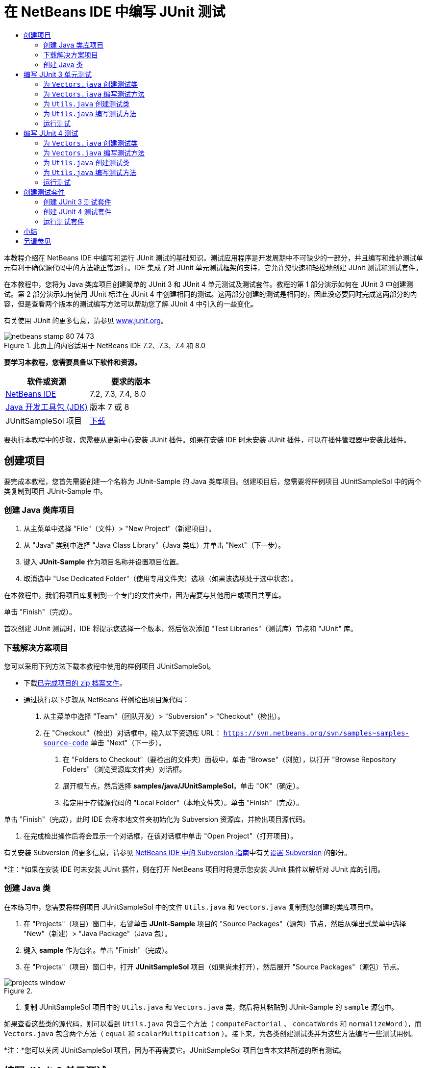 // 
//     Licensed to the Apache Software Foundation (ASF) under one
//     or more contributor license agreements.  See the NOTICE file
//     distributed with this work for additional information
//     regarding copyright ownership.  The ASF licenses this file
//     to you under the Apache License, Version 2.0 (the
//     "License"); you may not use this file except in compliance
//     with the License.  You may obtain a copy of the License at
// 
//       http://www.apache.org/licenses/LICENSE-2.0
// 
//     Unless required by applicable law or agreed to in writing,
//     software distributed under the License is distributed on an
//     "AS IS" BASIS, WITHOUT WARRANTIES OR CONDITIONS OF ANY
//     KIND, either express or implied.  See the License for the
//     specific language governing permissions and limitations
//     under the License.
//

= 在 NetBeans IDE 中编写 JUnit 测试
:jbake-type: tutorial
:jbake-tags: tutorials 
:jbake-status: published
:icons: font
:syntax: true
:source-highlighter: pygments
:toc: left
:toc-title:
:description: 在 NetBeans IDE 中编写 JUnit 测试 - Apache NetBeans
:keywords: Apache NetBeans, Tutorials, 在 NetBeans IDE 中编写 JUnit 测试

本教程介绍在 NetBeans IDE 中编写和运行 JUnit 测试的基础知识。测试应用程序是开发周期中不可缺少的一部分，并且编写和维护测试单元有利于确保源代码中的方法能正常运行。IDE 集成了对 JUnit 单元测试框架的支持，它允许您快速和轻松地创建 JUnit 测试和测试套件。

在本教程中，您将为 Java 类库项目创建简单的 JUnit 3 和 JUnit 4 单元测试及测试套件。教程的第 1 部分演示如何在 JUnit 3 中创建测试。第 2 部分演示如何使用 JUnit 标注在 JUnit 4 中创建相同的测试。这两部分创建的测试是相同的，因此没必要同时完成这两部分的内容，但是查看两个版本的测试编写方法可以帮助您了解 JUnit 4 中引入的一些变化。

有关使用 JUnit 的更多信息，请参见 link:http://www.junit.org[+www.junit.org+]。


image::images/netbeans-stamp-80-74-73.png[title="此页上的内容适用于 NetBeans IDE 7.2、7.3、7.4 和 8.0"]


*要学习本教程，您需要具备以下软件和资源。*

|===
|软件或资源 |要求的版本 

|link:https://netbeans.org/downloads/index.html[+NetBeans IDE+] |7.2, 7.3, 7.4, 8.0 

|link:http://www.oracle.com/technetwork/java/javase/downloads/index.html[+Java 开发工具包 (JDK)+] |版本 7 或 8 

|JUnitSampleSol 项目 |link:https://netbeans.org/projects/samples/downloads/download/Samples/Java/JUnitSampleSol.zip[+下载+] 
|===

要执行本教程中的步骤，您需要从更新中心安装 JUnit 插件。如果在安装 IDE 时未安装 JUnit 插件，可以在插件管理器中安装此插件。


== 创建项目

要完成本教程，您首先需要创建一个名称为 JUnit-Sample 的 Java 类库项目。创建项目后，您需要将样例项目 JUnitSampleSol 中的两个类复制到项目 JUnit-Sample 中。


=== 创建 Java 类库项目

1. 从主菜单中选择 "File"（文件）> "New Project"（新建项目）。
2. 从 "Java" 类别中选择 "Java Class Library"（Java 类库）并单击 "Next"（下一步）。
3. 键入 *JUnit-Sample* 作为项目名称并设置项目位置。
4. 取消选中 "Use Dedicated Folder"（使用专用文件夹）选项（如果该选项处于选中状态）。

在本教程中，我们将项目库复制到一个专门的文件夹中，因为需要与其他用户或项目共享库。

单击 "Finish"（完成）。

首次创建 JUnit 测试时，IDE 将提示您选择一个版本，然后依次添加 "Test Libraries"（测试库）节点和 "JUnit" 库。


=== 下载解决方案项目

您可以采用下列方法下载本教程中使用的样例项目 JUnitSampleSol。

* 下载link:https://netbeans.org/projects/samples/downloads/download/Samples/Java/JUnitSampleSol.zip[+已完成项目的 zip 档案文件+]。
* 通过执行以下步骤从 NetBeans 样例检出项目源代码：
1. 从主菜单中选择 "Team"（团队开发）> "Subversion" > "Checkout"（检出）。
2. 在 "Checkout"（检出）对话框中，输入以下资源库 URL：
 ``https://svn.netbeans.org/svn/samples~samples-source-code`` 
单击 "Next"（下一步）。


. 在 "Folders to Checkout"（要检出的文件夹）面板中，单击 "Browse"（浏览），以打开 "Browse Repository Folders"（浏览资源库文件夹）对话框。


. 展开根节点，然后选择 *samples/java/JUnitSampleSol*。单击 "OK"（确定）。


. 指定用于存储源代码的 "Local Folder"（本地文件夹）。单击 "Finish"（完成）。

单击 "Finish"（完成），此时 IDE 会将本地文件夹初始化为 Subversion 资源库，并检出项目源代码。



. 在完成检出操作后将会显示一个对话框，在该对话框中单击 "Open Project"（打开项目）。

有关安装 Subversion 的更多信息，请参见 link:../ide/subversion.html[+NetBeans IDE 中的 Subversion 指南+]中有关link:../ide/subversion.html#settingUp[+设置 Subversion+] 的部分。

*注：*如果在安装 IDE 时未安装 JUnit 插件，则在打开 NetBeans 项目时将提示您安装 JUnit 插件以解析对 JUnit 库的引用。


=== 创建 Java 类

在本练习中，您需要将样例项目 JUnitSampleSol 中的文件  ``Utils.java``  和  ``Vectors.java``  复制到您创建的类库项目中。

1. 在 "Projects"（项目）窗口中，右键单击 *JUnit-Sample* 项目的 "Source Packages"（源包）节点，然后从弹出式菜单中选择 "New"（新建）> "Java Package"（Java 包）。
2. 键入 *sample* 作为包名。单击 "Finish"（完成）。
3. 在 "Projects"（项目）窗口中，打开 *JUnitSampleSol* 项目（如果尚未打开），然后展开 "Source Packages"（源包）节点。

image::images/projects-window.png[title=""Projects"（项目）窗口中的 JUnit-Sample 和 JUnitSampleSol 项目"]


. 复制 JUnitSampleSol 项目中的  ``Utils.java``  和  ``Vectors.java``  类，然后将其粘贴到 JUnit-Sample 的  ``sample``  源包中。

如果查看这些类的源代码，则可以看到  ``Utils.java``  包含三个方法（ ``computeFactorial`` 、 ``concatWords``  和  ``normalizeWord`` ），而  ``Vectors.java``  包含两个方法（ ``equal``  和  ``scalarMultiplication`` ）。接下来，为各类创建测试类并为这些方法编写一些测试用例。

*注：*您可以关闭 JUnitSampleSol 项目，因为不再需要它。JUnitSampleSol 项目包含本文档所述的所有测试。


== 编写 JUnit 3 单元测试

在本节中，您将为  ``Vectors.java``  和  ``Utils.java``  类创建基本的 JUnit 3 单元测试。您将使用 IDE 根据您项目中的类来创建框架测试类。然后，您将修改生成的测试方法并添加新测试方法。

第一次使用 IDE 在项目中创建测试时，IDE 将提示您选择一个 JUnit 版本。您选择的版本将成为默认的 JUnit 版本，并且 IDE 将为该版本生成所有后续测试和测试套件。


=== 为  ``Vectors.java``  创建测试类

在本练习中，您将为  ``Vectors.java``  创建一个 JUnit 测试框架。您还将选择 JUnit 作为测试框架，并选择 JUnit 3 作为版本。

*注：*如果您使用的是 NetBeans IDE 7.1 或更早版本，则不需要指定测试框架，因为默认情况下将指定 JUnit。在 NetBeans IDE 7.2 中，您可以选择指定 JUnit 或 TestNG 作为测试框架。

1. 右键单击  ``Vectors.java``  并选择 "Tools"（工具）> "Create Tests"（创建测试）。
2. 在 "Create Tests"（创建测试）对话框中，将测试类的名称修改为 *VectorsJUnit3Test*。

更改测试类的名称之后，您将看到一个关于修改名称的警告。默认名称基于要测试的类名，并在该名称后面附加单词 Test。举例来说，对于  ``MyClass.java``  类，测试类的默认名称为  ``MyClassTest.java`` 。通常，最好是保留默认名称，但是在教程中您将更改该名称，因为您还将在相同的包中创建 JUnit 4 测试，并且测试类的名称必须是惟一的。



. 在 "Framework"（框架）下拉列表中选择 "JUnit"。


. 取消选中 "Test Initializer"（测试初始化函数）和 "Test Finalizer"（测试终结方法）。单击 "OK"（确定）。

image::images/junit3-vectors-createtests.png[title="选择 "JUnit version"（JUnit 版本）对话框"]


. 在 "Select JUnit Version"（选择 JUnit 版本）对话框中，选择 "JUnit 3.x"。

image::images/junit3-select-version.png[title="选择 "JUnit version"（JUnit 版本）对话框"]

选择 "JUnit 3.x" 时，IDE 会将 JUnit 3 库添加到项目中。

单击 "Select"（选择）后，IDE 将在 "Projects"（项目）窗口 "Test Packages"（测试包）节点下方的  ``sample``  包中生成  ``VectorsJUnit3Test.java``  测试类。

image::images/projects-window2.png[title=""Projects"（项目）窗口中 JUnit-Sample 项目的结构"]

项目需要一个目录供测试包创建测试。测试包目录的默认位置为项目的根目录，但是根据项目的不同，您可以在项目的 "Properties"（属性）对话框中为目录指定不同的位置。

在编辑器中查看生成的测试类  ``VectorsJUnit3Test.java`` ，您可以看到 IDE 为  ``equal``  和  ``scalarMultiplication``  方法生成了以下具备测试方法的测试类。


[source,java]
----

public class VectorsJUnit3Test extends TestCase {
    /**
     * Test of equal method, of class Vectors.
     */
    public void testEqual() {
        System.out.println("equal");
        int[] a = null;
        int[] b = null;
        boolean expResult = false;
        boolean result = Vectors.equal(a, b);
        assertEquals(expResult, result);
        // TODO review the generated test code and remove the default call to fail.
        fail("The test case is a prototype.");
    }

    /**
     * Test of scalarMultiplication method, of class Vectors.
     */
    public void testScalarMultiplication() {
        System.out.println("scalarMultiplication");
        int[] a = null;
        int[] b = null;
        int expResult = 0;
        int result = Vectors.scalarMultiplication(a, b);
        assertEquals(expResult, result);
        // TODO review the generated test code and remove the default call to fail.
        fail("The test case is a prototype.");
    }
}
----

各生成测试的方法主体是作为指导单独提供的，因此需要将它们修改为实际的测试用例。如果您不需要生成的代码，可以在 "Create Tests"（创建测试）对话框中取消选中 "Default Method Bodies"（默认方法主体）。

IDE 生成测试方法的名称时，各方法名称将前面附加一个  ``test`` ，因为 JUnit 3 使用命名惯例和反射来标识测试。要标识测试方法，各测试方法需要遵循  ``test_<NAME>_``  这一语法。

*注：*在 JUnit 4 中，不再需要使用这种测试方法命名语法，因为您可以使用标注来标识测试方法，并且测试类不再需要扩展  ``TestCase`` 。

 


=== 为  ``Vectors.java``  编写测试方法

在本练习中，您将修改生成的方法以实现测试功能，并修改默认的输出消息。您不需要修改运行测试的输出消息，但是您可能希望修改输出来帮助标识显示在 "JUnit Test Results"（JUnit 测试结果）输出窗口中的结果。

1. 在编辑器中打开  ``VectorsJUnit3Test.java`` 。
2. 修改  ``testScalarMultiplication``  的测试框架，方法是修改  ``println``  的值并删除生成的变量。现在，测试方法应如下所示（粗体为更改部分）：

[source,java]
----

public void testScalarMultiplication() {
    System.out.println("** VectorsJUnit3Test: testScalarMultiplication()*");
    assertEquals(expResult, result);
}
----


. 现在，添加一些断言来测试方法。

[source,java]
----

public void testScalarMultiplication() {
    System.out.println("* VectorsJUnit3Test: testScalarMultiplication()");
    *assertEquals(  0, Vectors.scalarMultiplication(new int[] { 0, 0}, new int[] { 0, 0}));
    assertEquals( 39, Vectors.scalarMultiplication(new int[] { 3, 4}, new int[] { 5, 6}));
    assertEquals(-39, Vectors.scalarMultiplication(new int[] {-3, 4}, new int[] { 5,-6}));
    assertEquals(  0, Vectors.scalarMultiplication(new int[] { 5, 9}, new int[] {-9, 5}));
    assertEquals(100, Vectors.scalarMultiplication(new int[] { 6, 8}, new int[] { 6, 8}));*
}
----

该测试方法使用 JUnit  ``assertEquals``  方法。要使用断言，您需要提供输入变量和预期的结果。在运行被测试的方法时，要通过测试，测试方法必须根据提供的变量成功返回所有预期的结果。您应该添加足够数量的断言来涵盖各种可能的排列。



. 修改  ``testEqual``  的测试框架：删除生成的方法主体并添加以下  ``println`` 。

[source,java]
----

    *System.out.println("* VectorsJUnit3Test: testEqual()");*
----

现在，测试方法应如下所示：


[source,java]
----

public void testEqual() {
    System.out.println("* VectorsJUnit3Test: testEqual()");
}
----


. 修改  ``testEqual``  方法：添加以下断言（显示为粗体）。

[source,java]
----

public void testEqual() {
    System.out.println("* VectorsJUnit3Test: testEqual()");
    *assertTrue(Vectors.equal(new int[] {}, new int[] {}));
    assertTrue(Vectors.equal(new int[] {0}, new int[] {0}));
    assertTrue(Vectors.equal(new int[] {0, 0}, new int[] {0, 0}));
    assertTrue(Vectors.equal(new int[] {0, 0, 0}, new int[] {0, 0, 0}));
    assertTrue(Vectors.equal(new int[] {5, 6, 7}, new int[] {5, 6, 7}));

    assertFalse(Vectors.equal(new int[] {}, new int[] {0}));
    assertFalse(Vectors.equal(new int[] {0}, new int[] {0, 0}));
    assertFalse(Vectors.equal(new int[] {0, 0}, new int[] {0, 0, 0}));
    assertFalse(Vectors.equal(new int[] {0, 0, 0}, new int[] {0, 0}));
    assertFalse(Vectors.equal(new int[] {0, 0}, new int[] {0}));
    assertFalse(Vectors.equal(new int[] {0}, new int[] {}));

    assertFalse(Vectors.equal(new int[] {0, 0, 0}, new int[] {0, 0, 1}));
    assertFalse(Vectors.equal(new int[] {0, 0, 0}, new int[] {0, 1, 0}));
    assertFalse(Vectors.equal(new int[] {0, 0, 0}, new int[] {1, 0, 0}));
    assertFalse(Vectors.equal(new int[] {0, 0, 1}, new int[] {0, 0, 3}));*
}
----

此方法使用 JUnit  ``assertTrue``  和  ``assertFalse``  方法来测试各种可能的结果。要通过此方法的测试， ``assertTrue``  必须全部为 true，并且  ``assertFalse``  必须全部为 false。



. 保存所做的更改。

比较：<<Exercise_32,为  ``Vectors.java``  编写测试方法（JUnit 4）>>

 


=== 为  ``Utils.java``  创建测试类

现在，您可以为  ``Utils.java``  创建测试框架。在上一练习中创建了测试之后，IDE 会提示您选择 JUnit 的版本。但这次，并没有提示要求您选择版本。

1. 右键单击  ``Utils.java``  并选择 "Tools"（工具）> "Create Tests"（创建测试）。
2. 在 "Framework"（框架）下拉列表中选择 "JUnit"（如果未选中）。
3. 在对话框中，选中 "Test Initializer"（测试初始化函数）和 "Test Finalizer"（测试终结方法）（如果未选中）。
4. 在 "Create Tests"（创建测试）对话框中，将测试类的名称修改为 *UtilsJUnit3Test*。单击 "OK"（确定）。

单击 "OK"（确定）之后，IDE 将在 "Test Packages"（测试包）> "samples"（样例）目录中创建测试文件  ``UtilsJUnit3Test.java`` 。可以看到，除了为  ``Utils.java``  中的方法创建  ``testComputeFactorial`` 、 ``testConcatWords``  和  ``testNormalizeWord``  测试框架之外，IDE 还创建了测试初始化函数方法  ``setUp``  和测试终结方法  ``tearDown`` 。

 


=== 为  ``Utils.java``  编写测试方法

在本练习中，您将添加一些测试用例来演示一些常用的 JUnit 测试元素。您还将在方法中添加  ``println`` ，因为一些方法默认不打印任何输出。通过在方法中添加  ``println`` ，您可以稍后在 JUnit 测试结果窗口中查看方法是否已经运行以及它们运行的顺序。


==== 测试初始化函数和终结方法

 ``setUp``  和  ``tearDown``  方法用于初始化和释放测试条件。您不需要使用  ``setUp``  和  ``tearDown``  方法来测试  ``Utils.java`` ，但是此处演示了它们的运行原理。

 ``setUp``  方法是一个测试初始化方法，它在测试类中的各测试用例之前运行。运行测试不需要测试初始化方法，但是，如果您需要在运行测试之前初始化一些变量，则可以使用测试初始化方法。

 ``tearDown``  方法是一个测试终结方法，它在测试类中的各测试用例之后运行。运行测试不需要测试终结方法，但是，您可能需要使用终结方法来清理运行测试用例时所需的任何数据。

1. 执行以下更改（显示为粗体），在各方法中添加一个  ``println`` 。

[source,java]
----

@Override
protected void setUp() throws Exception {
    super.setUp();
    *System.out.println("* UtilsJUnit3Test: setUp() method");*
}

@Override
protected void tearDown() throws Exception {
    super.tearDown();
    *System.out.println("* UtilsJUnit3Test: tearDown() method");*
}
----

运行测试时，各方法的  ``println``  文本将出现在 "JUnit Test Results"（JUnit 测试结果）输出窗口中。如果您没有添加  ``println`` ，则不会在输出中显示方法已经运行。


==== 在测试中使用简单的断言

这个简单的测试用例将测试  ``concatWords``  方法。您没有使用生成的  ``testConcatWords``  测试方法，而是使用新的  ``testHelloWorld``  测试方法，该方法使用单个简单的断言来测试方法是否正确地连接了字符串。测试用例中的  ``assertEquals``  将使用  ``assertEquals(_EXPECTED_RESULT, ACTUAL_RESULT_)``  语法来测试预期结果是否等于实际结果。在本例中，如果  ``concatWords``  方法的输入为 " ``Hello`` "、" ``, `` "、" ``world`` " 和 " ``!`` "，则预期结果应该等于  ``"Hello, world!"`` 。

1. 删除在  ``UtilsJUnit3Test.java``  中生成的  ``testConcatWords``  测试方法。
2. 添加以下方法来测试  ``concatWords``  方法。*public void testHelloWorld() {
    assertEquals("Hello, world!", Utils.concatWords("Hello", ", ", "world", "!"));
}*


. 添加一个  ``println``  语句，用于在 "JUnit Test Results"（JUnit 测试结果）窗口中显示关于测试的文本。

[source,java]
----

public void testHelloWorld() {
    *System.out.println("* UtilsJUnit3Test: test method 1 - testHelloWorld()");*
    assertEquals("Hello, world!", Utils.concatWords("Hello", ", ", "world", "!"));
----

比较：<<Exercise_342,在测试中使用简单的断言（JUnit 4）>>


==== 在测试中使用超时

此测试演示如何检查方法的完成是否花费了过长的时间。如果方法花费了过长的时间，则测试线程将中断并导致测试失败。您可以在测试中指定时间限制。

测试方法将调用  ``Utils.java``  中的  ``computeFactorial``  方法。您可以假定  ``computeFactorial``  方法是正确的，但是在本例中，您希望测试计算是否是在 1000 毫秒之内完成的。 ``computeFactorial``  线程和测试线程是在相同时间启动的。测试线程将在 1000 毫秒过后停止并抛出一个  ``TimeoutException``  异常错误，除非  ``computeFactorial``  线程先于它完成。您将添加一条消息，这样在抛出  ``TimeoutException``  时会显示该消息。

1. 删除生成的测试方法  ``testComputeFactorial`` 。
2. 添加  ``testWithTimeout``  方法，该方法用于计算随机生成数的阶乘。*public void testWithTimeout() throws InterruptedException, TimeoutException {
    final int factorialOf = 1 + (int) (30000 * Math.random());
    System.out.println("computing " + factorialOf + '!');

    Thread testThread = new Thread() {
        public void run() {
            System.out.println(factorialOf + "! = " + Utils.computeFactorial(factorialOf));
        }
    };
}*


. 修复导入，以导入  ``java.util.concurrent.TimeoutException`` 。


. 在方法中添加以下代码（显示为粗体），其作用是当测试任务的执行时间过长时中断线程并显示一条消息。

[source,java]
----

    Thread testThread = new Thread() {
        public void run() {
            System.out.println(factorialOf + "! = " + Utils.computeFactorial(factorialOf));
        }
    };

    *testThread.start();
    Thread.sleep(1000);
    testThread.interrupt();

    if (testThread.isInterrupted()) {
        throw new TimeoutException("the test took too long to complete");
    }*
}
----

在抛出超时之前，您可以通过修改  ``Thread.sleep``  代码行来更改毫秒数。



. 添加以下  ``println`` （显示为粗体），用于在 "JUnit Test Results"（JUnit 测试结果）窗口中输出关于测试的文本。

[source,java]
----

public void testWithTimeout() throws InterruptedException, TimeoutException {
    *System.out.println("* UtilsJUnit3Test: test method 2 - testWithTimeout()");*
    final int factorialOf = 1 + (int) (30000 * Math.random());
    System.out.println("computing " + factorialOf + '!');
            
----

比较：<<Exercise_343,在测试中使用超时（JUnit 4）>>


==== 针对预期异常错误的测试

此测试演示如何针对预期异常错误进行测试。如果未抛出指定的预期异常错误，则会导致方法失败。在本例中，您将测试当输入变量为负数时（-5）， ``computeFactorial``  方法是否会抛出  ``IllegalArgumentException`` 。

1. 添加以下  ``testExpectedException``  方法，它将以输入 -5 调用  ``computeFactorial``  方法。*public void testExpectedException() {
    try {
        final int factorialOf = -5;
        System.out.println(factorialOf + "! = " + Utils.computeFactorial(factorialOf));
        fail("IllegalArgumentException was expected");
    } catch (IllegalArgumentException ex) {
    }
}*


. 添加以下  ``println`` （显示为粗体），用于在 "JUnit Test Results"（JUnit 测试结果）窗口中输出关于测试的文本。

[source,java]
----

public void testExpectedException() {
    *System.out.println("* UtilsJUnit3Test: test method 3 - testExpectedException()");*
    try {
----

比较：<<Exercise_344,针对预期异常错误的测试（JUnit 4）>>


==== 禁用测试

此测试演示如何临时禁用测试方法。在 JUnit 3 中，如果某个方法名称没有以  ``test``  开头，则它不会被识别为测试方法。在这种情况下，将  ``DISABLED_``  放在测试方法名称之前即可禁用它。

1. 删除生成的测试方法  ``testNormalizeWord`` 。
2. 在测试类中添加以下测试方法。*public void testTemporarilyDisabled() throws Exception {
    System.out.println("* UtilsJUnit3Test: test method 4 - checkExpectedException()");
    assertEquals("Malm\u00f6", Utils.normalizeWord("Malmo\u0308"));
}*

测试方法  ``testTemporarilyDisabled``  将在您运行测试类时运行。



. 将  ``DISABLED_`` （显示为粗体）置于测试方法的名称之前。

[source,java]
----

public void *DISABLED_*testTemporarilyDisabled() throws Exception {
    System.out.println("* UtilsJUnit3Test: test method 4 - checkExpectedException()");
    assertEquals("Malm\u00f6", Utils.normalizeWord("Malmo\u0308"));
}
----

比较：<<Exercise_345,禁用测试（JUnit 4）>>

现在，您已经编写了测试。接下来，您可以运行测试并在 "JUnit Test Results"（JUnit 测试结果）窗口中查看测试输出。

 


=== 运行测试

运行 JUnit 测试之后，结果将显示在 IDE 的 "Test Results"（测试结果）窗口中。您可以单独运行 JUnit 测试类，或者也可以从主菜单中选择 "Run"（运行）> "Test _PROJECT_NAME_"（测试 PROJECT_NAME）来运行项目的所有测试。如果您选择 "Run"（运行）> "Test"（测试），则 IDE 将运行 "Test Packages"（测试包）文件夹中的所有测试类。要运行单独的测试类，右键单击 "Test Packages"（测试包）节点下的测试类并选择 "Run File"（运行文件）。

1. 在主菜单中选择 "Run"（运行）> "Set Main Project"（设置为主项目），然后选择 "JUnit-Sample" 项目。
2. 从主菜单中选择 "Run"（运行）> "Test Project (JUnit-Sample)"（测试项目 (JUnit-Sample)）。
3. 选择 "Window"（窗口）> "IDE Tools"（IDE 工具）> "Test Results"（测试结果）以打开 "Test Results"（测试结果）窗口。

运行测试之后，您将在 "JUnit Test Results"（JUnit 测试结果）窗口中看到以下结果之一。

[.feature]
--
image:images/junit3-test-pass-sm.png[role="left", link="images/junit3-test-pass.png"]
--

在此图像中（单击图像查看大图），您可以看到项目通过了所有测试。左侧窗格显示各测试方法的结果，右侧窗格显示测试输出。如果您查看输出，您可以看到测试运行的顺序。添加到各测试方法中的  ``println``  在输出窗口中输出测试的名称。您还可以看到，在  ``UtilJUnit3Test``  中， ``setUp``  方法在各测试方法之前运行，而  ``tearDown``  方法在各方法之后运行。

[.feature]
--
image:images/junit3-test-fail-sm.png[role="left", link="images/junit3-test-fail.png"]
--

在此图像中（单击图像查看大图），您可以看到项目未通过其中一个测试。 ``testTimeout``  方法花费了过长的运行时间，并且测试线程被中断，导致测试失败。它花了超过 1000 毫秒来计算出随机生成数（22991）的阶乘。

创建单元测试类后，下一步将创建测试套件。请参见<<Exercise_41,创建 JUnit 3 测试套件>>，了解如何以组的方式运行特定的测试，从而避免单独运行各个测试。


== 编写 JUnit 4 测试

在本练习中，您将为  ``Vectors.java``  和  ``Utils.java``  创建 JUnit 4 单元测试。JUnit 4 测试用例与 JUnit 3 测试用例相同，但是您会发现其编写测试的语法更加简单。

您将使用 IDE 的向导根据项目中的类来创建测试框架。第一次使用 IDE 创建测试框架时，IDE 会提示您选择 JUnit 版本。

*注：*如果已选择 JUnit 3.x 作为默认测试版本，则需要将默认版本更改为 JUnit 4.x。要更改默认的 JUnit 版本，请展开 "Test Libraries"（测试库）节点，右键单击 "JUnit" 库，然后选择 "Remove"（删除）。现在，您可以使用 "Add Library"（添加库）对话框来明确添加 "JUnit 4" 库，也可以在创建新测试期间系统提示您选择 JUnit 版本时选择版本 4.x。您仍然可以运行 JUnit 3 测试，但是您创建的任何新测试都将使用 JUnit 4。


=== 为  ``Vectors.java``  创建测试类

在本练习中，您将为  ``Vectors.java``  创建 JUnit 测试框架。

*注：*如果您使用的是 NetBeans IDE 7.1 或更早版本，则不需要指定测试框架，因为默认情况下将指定 JUnit。在 NetBeans IDE 7.2 中，您可以选择指定 JUnit 或 TestNG 作为测试框架。

1. 右键单击  ``Vectors.java``  并选择 "Tools"（工具）> "Create Tests"（创建测试）。
2. 在 "Create Tests"（创建测试）对话框中，将测试类的名称修改为 *VectorsJUnit4Test*。

更改测试类的名称之后，您将看到一个关于修改名称的警告。默认名称基于要测试的类名，并在该名称后面附加单词 Test。举例来说，对于  ``MyClass.java``  类，测试类的默认名称为  ``MyClassTest.java`` 。与 JUnit 3 不同，在 JUnit 4 中，测试不需要以单词 Test 结尾。通常，最好是保留默认名称，但由于在本教程中您将在相同的包中创建所有 JUnit 测试，因此测试类的名称必须是惟一的。



. 在 "Framework"（框架）下拉列表中选择 "JUnit"。


. 取消选中 "Test Initializer"（测试初始化函数）和 "Test Finalizer"（测试终结方法）。单击 "OK"（确定）。

image::images/junit4-vectors-createtests.png[title="JUnit 4 "Create Tests"（创建测试）对话框"]


. 在 "Select JUnit Version"（选择 JUnit 版本）对话框中，选择 "JUnit 4.x"。单击 "Select"（选择）。

image::images/junit4-select-version.png[title="选择 "JUnit version"（JUnit 版本）对话框"]

单击 "OK"（确定）后，IDE 将在 "Projects"（项目）窗口 "Test Packages"（测试包）节点下方的  ``sample``  包中创建  ``VectorsJUnit4Test.java``  测试类。

image::images/projects-window3.png[title="包含 JUnit 3 和 JUnit 4 测试类的 JUnit-Sample 项目的结构"]

*注：*项目需要一个目录供测试包创建测试。测试包目录的默认位置为项目的根目录，但是根据项目的类型不同，您可以在项目的 "Properties"（属性）对话框中为目录指定不同的位置。

在编辑器中查看  ``VectorsJUnit3Test.java`` ，您可以看到 IDE 生成了测试方法  ``testEqual``  和  ``testScalarMultiplication`` 。在  ``VectorsJUnit4Test.java``  中，每个测试方法都使用  ``@Test``  进行标注。IDE 根据  ``Vectors.java``  中的方法的名称为测试方法生成了名称，但是，不需要将  ``test``  置于测试方法的名称之前。各生成测试方法的默认主体是作为指导单独提供的，因此需要将它们修改为实际的测试用例。

如果您不需要生成的方法主体，可以在 "Create Tests"（创建测试）对话框中取消选中 "Default Method Bodies"（默认方法主体）”。

IDE 还生成了以下测试类初始化函数和终结方法：


[source,java]
----

@BeforeClass
public static void setUpClass() throws Exception {
}

@AfterClass
public static void tearDownClass() throws Exception {
}
----

创建 JUnit 4 测试类时，IDE 会生成默认的类初始化函数和终结方法。标注  ``@BeforeClass``  和  ``@AfterClass``  用于标记应在测试类之前及之后运行的方法。您可以删除这些方法，因为您在  ``Vectors.java``  测试时不需要它们。

您可以通过在 "Options"（选项）窗口中配置 "JUnit" 选项来配置默认生成的方法。

*注：*对于 JUnit 4 测试，请注意默认情况下 IDE 为  ``org.junit.Assert.*``  添加静态导入声明。

 


=== 为  ``Vectors.java``  编写测试方法

在本练习中，您将修改生成的各测试方法：使用 JUnit  ``assert``  方法来测试方法，并更改测试方法的名称。在 JUnit 4 中，您在命名测试方法时拥有了更好的灵活性，因为测试方法是由  ``@Test``  标注指示的，并且不需要将单词  ``test``  置于测试方法之前。

1. 在编辑器中打开  ``VectorsJUnit4Test.java`` 。
2. 修改  ``testScalarMultiplication``  的测试框架，方法是修改方法名称、修改  ``println``  的值并删除生成的变量。现在，测试方法应如下所示（粗体为更改部分）：

[source,java]
----

@Test
public void *ScalarMultiplicationCheck*() {
    System.out.println("** VectorsJUnit4Test: ScalarMultiplicationCheck()*");
    assertEquals(expResult, result);
}
----

*注：*在编写测试时，不需要更改打印的输出。在本练习中，其作用是能够更加轻松地识别输出窗口中的测试结果。



. 现在，添加一些断言来测试方法。

[source,java]
----

@Test
public void ScalarMultiplicationCheck() {
    System.out.println("* VectorsJUnit4Test: ScalarMultiplicationCheck()");
    *assertEquals(  0, Vectors.scalarMultiplication(new int[] { 0, 0}, new int[] { 0, 0}));
    assertEquals( 39, Vectors.scalarMultiplication(new int[] { 3, 4}, new int[] { 5, 6}));
    assertEquals(-39, Vectors.scalarMultiplication(new int[] {-3, 4}, new int[] { 5,-6}));
    assertEquals(  0, Vectors.scalarMultiplication(new int[] { 5, 9}, new int[] {-9, 5}));
    assertEquals(100, Vectors.scalarMultiplication(new int[] { 6, 8}, new int[] { 6, 8}));*
}
----

在此测试方法中，您使用了 JUnit  ``assertEquals``  方法。要使用断言，您需要提供输入变量和预期的结果。在运行被测试的方法时，要通过测试，测试方法必须根据提供的变量成功返回所有预期的结果。您应该添加足够数量的断言来涵盖各种可能的排列。



. 将  ``testEqual``  测试方法的名称更改为  ``equalsCheck`` 。


. 删除  ``equalsCheck``  测试方法的已生成方法主体。


. 将以下  ``println``  添加到  ``equalsCheck``  测试方法中。*System.out.println("* VectorsJUnit4Test: equalsCheck()");*

现在，测试方法应如下所示：


[source,java]
----

@Test
public void equalsCheck() {
    System.out.println("* VectorsJUnit4Test: equalsCheck()");
}
----


. 修改  ``equalsCheck``  方法：添加以下断言（显示为粗体）。

[source,java]
----

@Test
public void equalsCheck() {
    System.out.println("* VectorsJUnit4Test: equalsCheck()");
    *assertTrue(Vectors.equal(new int[] {}, new int[] {}));
    assertTrue(Vectors.equal(new int[] {0}, new int[] {0}));
    assertTrue(Vectors.equal(new int[] {0, 0}, new int[] {0, 0}));
    assertTrue(Vectors.equal(new int[] {0, 0, 0}, new int[] {0, 0, 0}));
    assertTrue(Vectors.equal(new int[] {5, 6, 7}, new int[] {5, 6, 7}));

    assertFalse(Vectors.equal(new int[] {}, new int[] {0}));
    assertFalse(Vectors.equal(new int[] {0}, new int[] {0, 0}));
    assertFalse(Vectors.equal(new int[] {0, 0}, new int[] {0, 0, 0}));
    assertFalse(Vectors.equal(new int[] {0, 0, 0}, new int[] {0, 0}));
    assertFalse(Vectors.equal(new int[] {0, 0}, new int[] {0}));
    assertFalse(Vectors.equal(new int[] {0}, new int[] {}));

    assertFalse(Vectors.equal(new int[] {0, 0, 0}, new int[] {0, 0, 1}));
    assertFalse(Vectors.equal(new int[] {0, 0, 0}, new int[] {0, 1, 0}));
    assertFalse(Vectors.equal(new int[] {0, 0, 0}, new int[] {1, 0, 0}));
    assertFalse(Vectors.equal(new int[] {0, 0, 1}, new int[] {0, 0, 3}));*
}
----

此方法使用 JUnit  ``assertTrue``  和  ``assertFalse``  方法来测试各种可能的结果。要通过此方法的测试， ``assertTrue``  必须全部为 true，并且  ``assertFalse``  必须全部为 false。

比较：<<Exercise_22,为  ``Vectors.java``  编写测试方法（JUnit 3）>>

 


=== 为  ``Utils.java``  创建测试类

现在，您将为  ``Utils.java``  创建 JUnit 测试方法。在上一练习中创建了测试类之后，IDE 会提示您选择 JUnit 的版本。这次，IDE 并未提示您选择版本，因为您已经选择了 JUnit 版本，并且该版本中已经创建了所有后续 JUnit 测试。

*注：*如果您选择 JUnit 4 作为版本，那么仍然可以编写和运行 JUnit 3 测试，但是 IDE 将使用 JUnit 4 模板来生成测试框架。

1. 右键单击  ``Utils.java``  并选择 "Tools"（工具）> "Create Tests"（创建测试）。
2. 在 "Framework"（框架）下拉列表中选择 "JUnit"（如果未选中）。
3. 在对话框中，选中 "Test Initializer"（测试初始化函数）和 "Test Finalizer"（测试终结方法）（如果未选中）。
4. 在 "Create Tests"（创建测试）对话框中，将测试类的名称修改为 *UtilsJUnit4Test*。单击 "OK"（确定）。

单击 "OK"（确定）后，IDE 将在 "Test Packages"（测试包）> "sample"（样例）目录中创建测试文件  ``UtilsJUnit4Test.java`` 。可以看到，IDE 为  ``Utils.java``  中的方法生成了  ``testComputeFactorial`` 、 ``testConcatWords``  和  ``testNormalizeWord``  测试方法。IDE 还为测试和测试类生成了初始化函数和终结方法。

 


=== 为  ``Utils.java``  编写测试方法

在本练习中，您将添加一些测试用例来演示一些常用的 JUnit 测试元素。您还将在方法中添加一个  ``println`` ，因为一些方法不会在 "JUnit Test Results"（JUnit 测试结果）窗口中打印任何输出，以表示方法已运行或通过测试。通过在方法中添加  ``println`` ，您可以了解方法是否已经运行以及它们运行的顺序。


==== 测试初始化函数和终结方法

为  ``Utils.java``  创建测试类之后，IDE 将生成标注初始化函数和终结方法。您可以为方法选择任何名称，因为没有既定的命名惯例。

*注：*您不需要使用初始化函数和终结方法来测试  ``Utils.java`` ，但是本教程演示了它们的运行原理。

在 JUnit 4 中，您可以使用标注来标记以下类型的初始化函数和终结方法。

* *测试类初始化程序。* ``@BeforeClass``  标注将方法标记为测试类初始化方法。测试类初始化方法只能运行一次，并且在测试类中的任何其他方法之前运行。举例来说，您不必在测试初始化函数中创建数据库连接并在各测试方法之前创建新连接，您可以在运行测试之前使用测试类初始化函数打开连接。然后，您可以使用测试类终结方法来关闭连接。
* *测试类终结方法。* ``@AfterClass``  标注将方法标记为测试类终结方法。测试类终结方法只能运行一次，并且在测试类中的任何其他方法完成之后运行。
* *测试初始化程序。* ``@Before``  标注将方法标记为测试初始化方法。测试初始化方法在测试类中的各测试用例之前运行。运行测试不需要测试初始化方法，但是，如果您需要在运行测试之前初始化一些变量，则可以使用测试初始化方法。
* *测试终结方法。* ``@After``  标注将方法标记为测试终结方法。测试终结方法在测试类中的各测试用例之后运行。运行测试不需要测试终结方法，但是，您可能需要使用终结方法来清理运行测试用例时所需的任何数据。

在  ``UtilsJUnit4Test.java``  中进行如下更改（以粗体显示）。


[source,java]
----

@BeforeClass
public static void setUpClass() throws Exception {
    *System.out.println("* UtilsJUnit4Test: @BeforeClass method");*
}

@AfterClass
public static void tearDownClass() throws Exception {
    *System.out.println("* UtilsJUnit4Test: @AfterClass method");*
}

@Before
public void setUp() {
    *System.out.println("* UtilsJUnit4Test: @Before method");*
}

@After
public void tearDown() {
    *System.out.println("* UtilsJUnit4Test: @After method");*
}
----

比较：<<Exercise_241,测试初始化函数和终结方法（JUnit 3）>>

运行测试类时，您添加的  ``println``  文本将显示在 "JUnit Test Results"（JUnit 测试结果）窗口的输出窗格中。如果您没有添加  ``println`` ，则不会在输出中显示初始化函数和终结方法已经运行。


==== 在测试中使用简单的断言

这个简单的测试用例将测试  ``concatWords``  方法。您没有使用生成的  ``testConcatWords``  测试方法，而是使用新的  ``helloWorldCheck``  测试方法，该方法使用单个简单的断言来测试方法是否正确地连接了字符串。测试用例中的  ``assertEquals``  将使用  ``assertEquals(_EXPECTED_RESULT, ACTUAL_RESULT_)``  语法来测试预期结果是否等于实际结果。在本例中，如果  ``concatWords``  方法的输入为 " ``Hello`` "、" ``, `` "、" ``world`` " 和 " ``!`` "，则预期结果应该等于  ``"Hello, world!"`` 。

1. 删除生成的测试方法  ``testConcatWords`` 。
2. 添加以下  ``helloWorldCheck``  方法来测试  ``Utils.concatWords`` 。*@Test
public void helloWorldCheck() {
    assertEquals("Hello, world!", Utils.concatWords("Hello", ", ", "world", "!"));
}*


. 添加一个  ``println``  语句，用于在 "JUnit Test Results"（JUnit 测试结果）窗口中显示关于测试的文本。

[source,java]
----

@Test
public void helloWorldCheck() {
    *System.out.println("* UtilsJUnit4Test: test method 1 - helloWorldCheck()");*
    assertEquals("Hello, world!", Utils.concatWords("Hello", ", ", "world", "!"));
----

比较：<<Exercise_242,在测试中使用简单的断言（JUnit 3）>>


==== 在测试中使用超时

此测试演示如何检查方法的完成是否花费了过长的时间。如果方法花费了过长的时间，则测试线程将中断并导致测试失败。您可以在测试中指定时间限制。

测试方法将调用  ``Utils.java``  中的  ``computeFactorial``  方法。您可以假定  ``computeFactorial``  方法是正确的，但是在本例中，您希望测试计算是否是在 1000 毫秒之内完成的。其作用是在 1000 毫秒之好中断测试线程。如果线程被中断，则测试方法将抛出一个  ``TimeoutException`` 。

1. 删除生成的测试方法  ``testComputeFactorial`` 。
2. 添加  ``testWithTimeout``  方法，该方法用于计算随机生成数的阶乘。*@Test
public void testWithTimeout() {
    final int factorialOf = 1 + (int) (30000 * Math.random());
    System.out.println("computing " + factorialOf + '!');
    System.out.println(factorialOf + "! = " + Utils.computeFactorial(factorialOf));
}*


. 添加以下代码（显示为粗体），用于设置超时并在方法执行时间过长时中断线程。

[source,java]
----

@Test*(timeout=1000)*
public void testWithTimeout() {
    final int factorialOf = 1 + (int) (30000 * Math.random());
----

可以看到，超时被设置为 1000 毫秒。



. 添加以下  ``println`` （显示为粗体），用于在 "JUnit Test Results"（JUnit 测试结果）窗口中输出关于测试的文本。

[source,java]
----

@Test(timeout=1000)
public void testWithTimeout() {
    *System.out.println("* UtilsJUnit4Test: test method 2 - testWithTimeout()");*
    final int factorialOf = 1 + (int) (30000 * Math.random());
    System.out.println("computing " + factorialOf + '!');
            
----

比较：<<Exercise_243,在测试中使用超时（JUnit 3）>>


==== 针对预期异常错误的测试

此测试演示如何针对预期异常错误进行测试。如果未抛出指定的预期异常错误，则会导致方法失败。在本例中，您将测试当输入变量为负数时（-5）， ``computeFactorial``  方法是否会抛出  ``IllegalArgumentException`` 。

1. 添加以下  ``testExpectedException``  方法，它将以输入 -5 调用  ``computeFactorial``  方法。*@Test
public void checkExpectedException() {
    final int factorialOf = -5;
    System.out.println(factorialOf + "! = " + Utils.computeFactorial(factorialOf));
}*


. 在  ``@Test``  标注中添加以下属性（显示为粗体），指定测试应该抛出  ``IllegalArgumentException`` 。

[source,java]
----

@Test*(expected=IllegalArgumentException.class)*
public void checkExpectedException() {
    final int factorialOf = -5;
    System.out.println(factorialOf + "! = " + Utils.computeFactorial(factorialOf));
}
----


. 添加以下  ``println`` （显示为粗体），用于在 "JUnit Test Results"（JUnit 测试结果）窗口中输出关于测试的文本。

[source,java]
----

@Test (expected=IllegalArgumentException.class)
public void checkExpectedException() {
    *System.out.println("* UtilsJUnit4Test: test method 3 - checkExpectedException()");*
    final int factorialOf = -5;
    System.out.println(factorialOf + "! = " + Utils.computeFactorial(factorialOf));
}
----

比较：<<Exercise_244,针对预期异常错误的测试（JUnit 3）>>


==== 禁用测试

此测试演示如何临时禁用测试方法。在 JUnit 4 中，您只需通过添加  ``@Ignore``  标注来禁用测试。

1. 删除生成的测试方法  ``testNormalizeWord`` 。
2. 在测试类中添加以下测试方法。*@Test
public void temporarilyDisabledTest() throws Exception {
    System.out.println("* UtilsJUnit4Test: test method 4 - checkExpectedException()");
    assertEquals("Malm\u00f6", Utils.normalizeWord("Malmo\u0308"));
}*

测试方法  ``temporarilyDisabledTest``  将在您运行测试类时运行。



. 在  ``@Test``  上方添加  ``@Ignore``  标注（显示为粗体）来禁用测试。*@Ignore*

[source,java]
----

@Test
public void temporarilyDisabledTest() throws Exception {
    System.out.println("* UtilsJUnit4Test: test method 4 - checkExpectedException()");
    assertEquals("Malm\u00f6", Utils.normalizeWord("Malmo\u0308"));
}
----


. 修复导入，以导入  ``org.junit.Ignore`` 。

比较：<<Exercise_245,禁用测试（JUnit 3）>>

现在，您已经编写了测试。接下来，您可以运行测试并在 "JUnit Test Results"（JUnit 测试结果）窗口中查看测试输出。

 


=== 运行测试

您可以对整个应用程序或单独的文件运行 JUnit 测试，并在 IDE 中查看结果。要运行项目的所有单元测试，最简单的方法是从主菜单中选择 "Run"（运行）> "Test _<PROJECT_NAME>_"（测试 <PROJECT_NAME>）。如果您选择此方法，则 IDE 将运行 "Test Packages"（测试包）中的所有测试类。要运行单独的测试类，右键单击 "Test Packages"（测试包）节点下的测试类并选择 "Run File"（运行文件）。

1. 在 "Projects"（项目）窗口中，右键单击  ``UtilsJUnit4Test.java`` 。
2. 选择 "Test File"（测试文件）。
3. 选择 "Window"（窗口）> "IDE Tools"（IDE 工具）> "Test Results"（测试结果）以打开 "Test Results"（测试结果）窗口。

在运行  ``UtilsJUnit4Test.java``  时，IDE 仅运行测试类中的测试。如果类通过了所有测试，那么您将在 "JUnit Test Results"（JUnit 测试结果）窗口中看到与下图相似的结果。

[.feature]
--
image:images/junit4-utilstest-pass-sm.png[role="left", link="images/junit4-utilstest-pass.png"]
--

在该图中（单击图像查看大图），您可以看到 IDE 对  ``Utils.java``  运行了 JUnit 测试，并且类通过了所有测试。左侧窗格显示各测试方法的结果，右侧窗格显示测试输出。如果您查看输出，您可以看到测试运行的顺序。您向每个测试方法添加的  ``println``  已将测试的名称输出到 "Test Results"（测试结果）窗口和 "Output"（输出）窗口中。

从  ``UtilsJUnit4Test``  中可以看到，使用  ``@BeforeClass``  进行标注的测试类初始化方法运行于任何其他方法之前，并且只运行一次。使用  ``@AfterClass``  进行标注的测试类终结方法在类中的所有其他方法之后运行。使用  ``@Before``  进行标注的测试初始化方法在各测试方法之前运行。

使用 "Test Results"（测试结果）窗口左侧的控件，可以方便地再次运行测试。您可以使用过滤器在显示所有测试结果和仅显示失败的测试之间进行切换。使用相应的箭头，可以跳至下一个或上一个失败的测试。

在 "Test Results"（测试结果）窗口中右键单击某个测试结果时，将会出现一个弹出式菜单，您可以选择转至测试的源、再次运行测试或调试测试。

创建单元测试之后的下一步是创建测试套件。请参见<<Exercise_42,创建 JUnit 4 测试套件>>，了解如何以组的方式运行特定的测试，从而避免单独运行各个测试。


== 创建测试套件

为项目创建测试之后，您最后将得到许多测试类。虽然您可以单独运行测试类，也可以运行项目中的所有测试，但在许多情况下，您希望运行测试的子集或按特定的顺序运行测试。您可以通过创建一个或多个测试套件来实现此目的。举例来说，您可以创建测试套件来测试代码的具体方面或具体的条件。

从根本上讲，测试套件是一个类，其中包含对指定测试用例（例如，特定测试类、测试类中的测试方法以及其他测试套件）进行调用的方法。测试套件可以作为测试类的一部分包括在其中，但最佳实践建议单独创建测试套件类。

您可以手动为项目创建 JUnit 3 和 JUnit 4 测试套件，也可以通过 IDE 来生成套件。使用 IDE 生成测试套件之后，默认情况下，IDE 将生成代码来调用与测试套件相同的包中的所有测试类。创建测试套件之后，您可以对类进行修改，指定希望作为该套件一部分运行的测试。


=== 创建 JUnit 3 测试套件

如果您选择 JUnit 3 作为测试的版本，则 IDE 可以根据测试包中的测试类来生成 JUnit 3 测试套件。在 JUnit 3 中，您可以指定要包含在测试套件中的测试类，方法是创建一个  ``TestSuite``  实例并调用各测试的  ``addTest``  方法。

1. 在 "Projects"（项目）窗口中，右键单击 *JUnit-Sample* 项目节点，然后选择 "New"（新建）> "Other"（其他），以打开新建文件向导。
2. 在 "Unit Tests"（单元测试）类别中选择 "Test Suite"（测试套件）。单击 "Next"（下一步）。
3. 键入 *JUnit3TestSuite* 作为类名。
4. 选择  ``sample``  包，在测试包文件夹的 sample 文件夹中创建测试套件。
5. 取消选中 "Test Initializer"（测试初始化函数）和 "Test Finalizer"（测试终结方法）。单击 "Finish"（完成）。

image::images/junit-testsuite-wizard.png[title="JUnit 测试套件向导"]

单击 "Finish"（完成），此时 IDE 将在  ``sample``  包中创建测试套件类，并在编辑器中打开类。该测试套件中包含以下代码。


[source,java]
----

public class JUnit3TestSuite extends TestCase {
    public JUnit3TestSuite(String testName) {
        super(testName);
    }

    public static Test suite() {
        TestSuite suite = new TestSuite("JUnit3TestSuite");
        return suite;
    }
}
----


. 修改  ``suite()``  方法，以添加要作为套件的一部分运行的测试类。

[source,java]
----

public JUnit3TestSuite(String testName) {
    super(testName);
}

public static Test suite() {
    TestSuite suite = new TestSuite("JUnit3TestSuite");
    *suite.addTest(new TestSuite(sample.VectorsJUnit3Test.class));
    suite.addTest(new TestSuite(sample.UtilsJUnit3Test.class));*
    return suite;
}
----


. 保存所做的更改。
 


=== 创建 JUnit 4 测试套件

如果您选择 JUnit 4 作为测试的版本，则 IDE 可以生成 JUnit 4 测试套件。JUnit 4 是向后兼容的，因此您可以运行包含 JUnit 4 和 JUnit 3 测试的 JUnit 4 测试套件。在 JUnit 4 测试套件中，您可以以  ``@Suite``  标注的值的形式指定要包括的测试类。

*注：*要让 JUnit 3 作为 JUnit 4 的一部分来运行，需要 JUnit 4.4 或更高版本。

1. 在 "Projects"（项目）窗口中右键单击项目节点，然后选择 "New"（新建）> "Other"（其他）以打开新建文件向导。
2. 在 "Unit Tests"（单元测试）类别中选择 "Test Suite"（测试套件）。单击 "Next"（下一步）。
3. 键入 *JUnit4TestSuite* 作为文件名称。
4. 选择  ``sample``  包，在测试包文件夹的 sample 文件夹中创建测试套件。
5. 取消选中 "Test Initializer"（测试初始化函数）和 "Test Finalizer"（测试终结方法）。单击 "Finish"（完成）。

单击 "Finish"（完成），此时 IDE 将在  ``sample``  包中创建测试套件类，并在编辑器中打开类。该测试套件中包含如下所示的代码。


[source,java]
----

@RunWith(Suite.class)
@Suite.SuiteClasses(value={UtilsJUnit4Test.class, VectorsJUnit4Test.class})
public class JUnit4TestSuite {
}
----

运行该测试套件时，IDE 将按照其列出顺序来运行测试类。


=== 运行测试套件

运行测试套件与运行任何单独测试类的方法相同。

1. 在 "Projects"（项目）窗口中展开 "Test Packages"（测试包）节点。
2. 右键单击测试套件类，然后选择 "Test File"（测试文件）。

运行测试套件之后，IDE 将按照套件中的测试的列出顺序来运行它们。JUnit 测试结果显示在 "JUnit Test Results"（JUnit 测试结果）窗口中。

[.feature]
--
image:images/junit3-suite-results-sm.png[role="left", link="images/junit3-suite-results.png"]
--

在该图中（单击图像查看大图），您可以看到 JUnit 3 测试套件的测试结果。测试套件将以单独测试的形式来运行  ``UtilsJUnit3Test``  和  ``VectorsJUnit3Test``  测试类，并在左侧窗格中显示各测试的结果。单独运行测试时，右侧窗格中的输出与左侧相同。

[.feature]
--
image:images/junit4-suite-results-sm.png[role="left", link="images/junit4-suite-results.png"]
--

在该图中（单击图像查看大图），您可以看到 JUnit 4 测试套件的测试结果。测试套件将以单独测试的形式来运行  ``UtilsJUnit4Test``  和  ``VectorsJUnit4Test``  测试类，并在左侧窗格中显示各测试的结果。单独运行测试时，右侧窗格中的输出与左侧相同。

[.feature]
--
image:images/junitmix3and4-suite-results-sm.png[role="left", link="images/junitmix3and4-suite-results.png"]
--

在该图中（单击图像查看大图），您可以看到混合测试套件的测试结果。该测试套件包括 JUnit 4 测试套件和一个 JUnit 3 测试类。测试套件将以单独测试的形式来运行  ``UtilsJUnit3Test.java``  和  ``JUnit4TestSuite.java``  测试类，并在左侧窗格中显示各测试的结果。单独运行测试时，右侧窗格中的输出与左侧相同。


== 小结

本教程是在 NetBeans IDE 中创建 JUnit 单元测试和测试套件的基本介绍。IDE 支持 JUnit 3 和 JUnit 4；本文档介绍了 JUnit 4 中引入的一些更改，这些更改可简化测试的创建和运行过程。

如本教程中所述，JUnit 4 的主要改进之一就是提供了对标注的支持。在 JUnit 4 中，您现在可以将标注用于以下用途：

* 使用  ``@Test``  标注标识测试，而不使用命名惯例
* 使用  ``@Before``  和  ``@After``  标注标识  ``setUp``  和  ``tearDown``  方法
* 标识适用于整个测试类的  ``setUp``  和  ``tearDown``  方法。带有  ``@BeforeClass``  标注的方法仅在类中的所有测试方法运行之前运行一次。同样，带有  ``@AfterClass``  标注的方法仅在所有测试方法运行完之后运行一次。
* 标识预期的异常错误
* 使用  ``@Ignore``  标注标识应跳过的测试
* 为测试指定超时参数

有关使用 JUnit 以及 JUnit 4 中引入的其他更改的详细信息，请参见以下资源：

* link:http://tech.groups.yahoo.com/group/junit/[+Yahoo Groups 上的 JUnit 小组+]
* link:http://www.junit.org[+www.junit.org+]

通常，测试代码能帮助确保对代码中所做的小更改不会中断应用程序。JUnit 等自动化测试工具简化了测试的流程，并且经常性的测试能帮助及时捕获代码错误。


link:https://netbeans.org/about/contact_form.html?to=3&subject=Feedback:%20Writing%20JUnit%20Tests%20in%20NetBeans%20IDE[+发送有关此教程的反馈意见+]



== 另请参见

有关使用 NetBeans IDE 开发 Java 应用程序的更多信息，请参见以下资源：

* _使用 NetBeans IDE 开发应用程序_中的link:http://www.oracle.com/pls/topic/lookup?ctx=nb8000&id=NBDAG366[+创建 Java 项目+]
* link:../../trails/java-se.html[+基本 IDE 和 Java 编程学习资源+]
